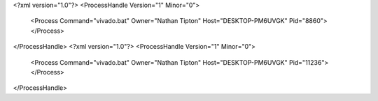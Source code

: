 <?xml version="1.0"?>
<ProcessHandle Version="1" Minor="0">
    <Process Command="vivado.bat" Owner="Nathan Tipton" Host="DESKTOP-PM6UVGK" Pid="8860">
    </Process>
</ProcessHandle>
<?xml version="1.0"?>
<ProcessHandle Version="1" Minor="0">
    <Process Command="vivado.bat" Owner="Nathan Tipton" Host="DESKTOP-PM6UVGK" Pid="11236">
    </Process>
</ProcessHandle>

